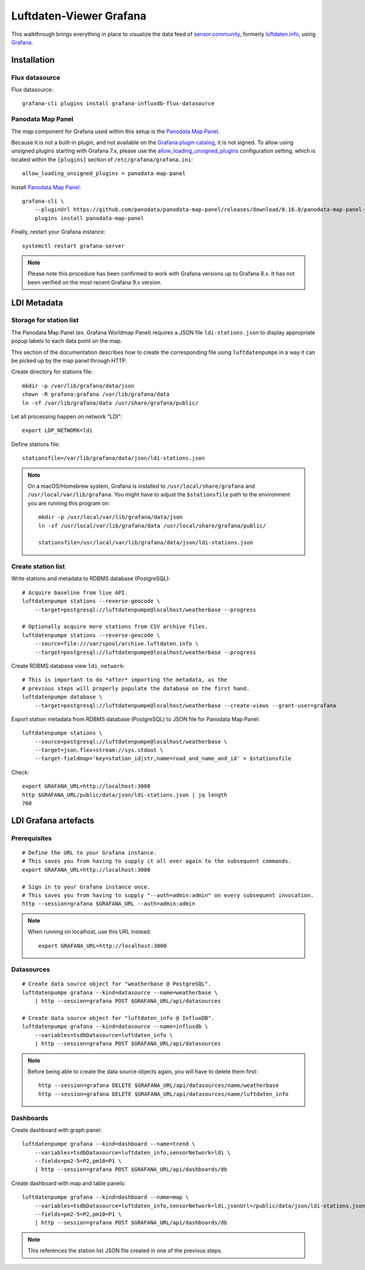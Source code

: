 ########################
Luftdaten-Viewer Grafana
########################

This walkthrough brings everything in place to visualize the data feed of
`sensor.community`_, formerly `luftdaten.info`_, using `Grafana`_.


************
Installation
************


Flux datasource
===============

Flux datasource::

    grafana-cli plugins install grafana-influxdb-flux-datasource


Panodata Map Panel
==================
The map component for Grafana used within this setup is the `Panodata Map Panel`_.

Because it is not a built-in plugin, and not available on the `Grafana plugin catalog`_,
it is not signed. To allow using unsigned plugins starting with Grafana 7.x, please use
the `allow_loading_unsigned_plugins`_ configuration setting, which is located within
the ``[plugins]`` section of ``/etc/grafana/grafana.ini``::

    allow_loading_unsigned_plugins = panodata-map-panel

Install `Panodata Map Panel`_::

    grafana-cli \
        --pluginUrl https://github.com/panodata/panodata-map-panel/releases/download/0.16.0/panodata-map-panel-0.16.0.zip \
        plugins install panodata-map-panel

Finally, restart your Grafana instance::

    systemctl restart grafana-server

.. note::

    Please note this procedure has been confirmed to work with Grafana versions up
    to Grafana 8.x. It has not been verified on the most recent Grafana 9.x version.


************
LDI Metadata
************


Storage for station list
========================

The Panodata Map Panel (ex. Grafana Worldmap Panel) requires a JSON file
``ldi-stations.json`` to display appropriate popup labels to each data point
on the map.

This section of the documentation describes how to create the
corresponding file using ``luftdatenpumpe`` in a way it can be
picked up by the map panel through HTTP.

Create directory for stations file::

    mkdir -p /var/lib/grafana/data/json
    chown -R grafana:grafana /var/lib/grafana/data
    ln -sf /var/lib/grafana/data /usr/share/grafana/public/

Let all processing happen on network "LDI"::

    export LDP_NETWORK=ldi

Define stations file::

    stationsfile=/var/lib/grafana/data/json/ldi-stations.json

.. note::

    On a macOS/Homebrew system, Grafana is installed to ``/usr/local/share/grafana`` and ``/usr/local/var/lib/grafana``.
    You might have to adjust the ``$stationsfile`` path to the environment you are running this program on::

        mkdir -p /usr/local/var/lib/grafana/data/json
        ln -sf /usr/local/var/lib/grafana/data /usr/local/share/grafana/public/

        stationsfile=/usr/local/var/lib/grafana/data/json/ldi-stations.json


Create station list
===================
Write stations and metadata to RDBMS database (PostgreSQL)::

    # Acquire baseline from live API.
    luftdatenpumpe stations --reverse-geocode \
        --target=postgresql://luftdatenpumpe@localhost/weatherbase --progress

    # Optionally acquire more stations from CSV archive files.
    luftdatenpumpe stations --reverse-geocode \
        --source=file:///var/spool/archive.luftdaten.info \
        --target=postgresql://luftdatenpumpe@localhost/weatherbase --progress

Create RDBMS database view ``ldi_network``::

    # This is important to do *after* importing the metadata, as the
    # previous steps will properly populate the database on the first hand.
    luftdatenpumpe database \
        --target=postgresql://luftdatenpumpe@localhost/weatherbase --create-views --grant-user=grafana

Export station metadata from RDBMS database (PostgreSQL) to JSON file for Panodata Map Panel::

    luftdatenpumpe stations \
        --source=postgresql://luftdatenpumpe@localhost/weatherbase \
        --target=json.flex+stream://sys.stdout \
        --target-fieldmap='key=station_id|str,name=road_and_name_and_id' > $stationsfile

Check::

    export GRAFANA_URL=http://localhost:3000
    http $GRAFANA_URL/public/data/json/ldi-stations.json | jq length
    760


*********************
LDI Grafana artefacts
*********************

Prerequisites
=============
::

    # Define the URL to your Grafana instance.
    # This saves you from having to supply it all over again to the subsequent commands.
    export GRAFANA_URL=http://localhost:3000

    # Sign in to your Grafana instance once.
    # This saves you from having to supply "--auth=admin:admin" on every subsequent invocation.
    http --session=grafana $GRAFANA_URL --auth=admin:admin


.. note::

    When running on localhost, use this URL instead::

        export GRAFANA_URL=http://localhost:3000

Datasources
===========
::

    # Create data source object for "weatherbase @ PostgreSQL".
    luftdatenpumpe grafana --kind=datasource --name=weatherbase \
        | http --session=grafana POST $GRAFANA_URL/api/datasources

    # Create data source object for "luftdaten_info @ InfluxDB".
    luftdatenpumpe grafana --kind=datasource --name=influxdb \
        --variables=tsdbDatasource=luftdaten_info \
        | http --session=grafana POST $GRAFANA_URL/api/datasources

.. note::

    Before being able to create the data source objects again, you will have to delete them first::

        http --session=grafana DELETE $GRAFANA_URL/api/datasources/name/weatherbase
        http --session=grafana DELETE $GRAFANA_URL/api/datasources/name/luftdaten_info


Dashboards
==========
Create dashboard with graph panel::

    luftdatenpumpe grafana --kind=dashboard --name=trend \
        --variables=tsdbDatasource=luftdaten_info,sensorNetwork=ldi \
        --fields=pm2-5=P2,pm10=P1 \
        | http --session=grafana POST $GRAFANA_URL/api/dashboards/db

Create dashboard with map and table panels::

    luftdatenpumpe grafana --kind=dashboard --name=map \
        --variables=tsdbDatasource=luftdaten_info,sensorNetwork=ldi,jsonUrl=/public/data/json/ldi-stations.json,autoPanLabels=false \
        --fields=pm2-5=P2,pm10=P1 \
        | http --session=grafana POST $GRAFANA_URL/api/dashboards/db

.. note:: This references the station list JSON file created in one of the previous steps.


.. _allow_loading_unsigned_plugins: https://grafana.com/docs/grafana/latest/setup-grafana/configure-grafana/#allow_loading_unsigned_plugins
.. _Grafana: https://grafana.com/
.. _Grafana plugin catalog: https://grafana.com/grafana/plugins/
.. _luftdaten.info: https://luftdaten.info
.. _Panodata Map Panel: https://community.panodata.org/t/panodata-map-panel-for-grafana/121
.. _sensor.community: https://sensor.community/en/
